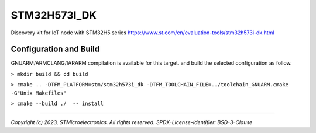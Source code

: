 STM32H573I_DK
^^^^^^^^^^^^^^^

Discovery kit for IoT node with STM32H5 series
https://www.st.com/en/evaluation-tools/stm32h573i-dk.html

Configuration and Build
"""""""""""""""""""""""

GNUARM/ARMCLANG/IARARM compilation is available for this target.
and build the selected configuration as follow.

``> mkdir build && cd build``

``> cmake .. -DTFM_PLATFORM=stm/stm32h573i_dk -DTFM_TOOLCHAIN_FILE=../toolchain_GNUARM.cmake -G"Unix Makefiles"``

``> cmake --build ./  -- install``

-------------

*Copyright (c) 2023, STMicroelectronics. All rights reserved.*
*SPDX-License-Identifier: BSD-3-Clause*
